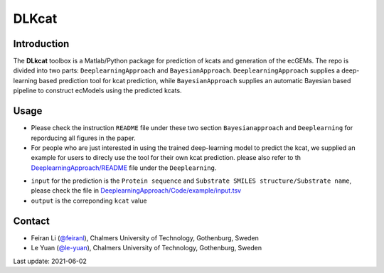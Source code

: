 
DLKcat
============

Introduction
------------

The **DLkcat** toolbox is a Matlab/Python package for prediction of kcats and generation of the ecGEMs. The repo is divided into two parts: ``DeeplearningApproach`` and ``BayesianApproach``. ``DeeplearningApproach`` supplies a deep-learning based prediction tool for kcat prediction, while ``BayesianApproach`` supplies an automatic Bayesian based pipeline to construct ecModels using the predicted kcats.


Usage
------------
* Please check the instruction ``README`` file under these two section ``Bayesianapproach`` and ``Deeplearning`` for reporducing all figures in the paper.

* For people who are just interested in using the trained deep-learning model to predict the kcat, we supplied an example for users to direcly use the tool for their own kcat prediction. please also refer to th `DeeplearningApproach/README <https://github.com/SysBioChalmers/DLKcat/tree/master/DeeplearningApproach>`_  file under the ``Deeplearning``.
- ``input`` for the prediction is the  ``Protein sequence`` and ``Substrate SMILES structure/Substrate name``, please check the file in `DeeplearningApproach/Code/example/input.tsv <https://github.com/SysBioChalmers/DLKcat/tree/master/DeeplearningApproach/Code/example>`_ 
- ``output`` is the correponding ``kcat`` value 



Contact
-------------------------------

* Feiran Li (`@feiranl <https://github.com/feiranl>`_), Chalmers University of Technology, Gothenburg, Sweden
* Le Yuan (`@le-yuan <https://github.com/le-yuan>`_), Chalmers University of Technology, Gothenburg, Sweden


Last update: 2021-06-02
